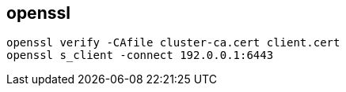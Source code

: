 
== openssl

[source,bash]
----
openssl verify -CAfile cluster-ca.cert client.cert
openssl s_client -connect 192.0.0.1:6443
----